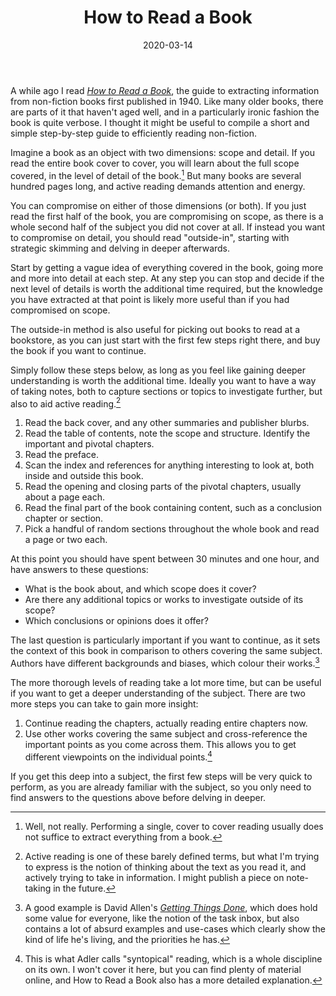 #+TITLE: How to Read a Book
#+DATE: 2020-03-14

A while ago I read
/[[https://www.goodreads.com/book/show/567610.How_to_Read_a_Book][How to
Read a Book]]/, the guide to extracting information from non-fiction
books first published in 1940. Like many older books, there are parts of
it that haven't aged well, and in a particularly ironic fashion the book
is quite verbose. I thought it might be useful to compile a short and
simple step-by-step guide to efficiently reading non-fiction.

Imagine a book as an object with two dimensions: scope and detail. If
you read the entire book cover to cover, you will learn about the full
scope covered, in the level of detail of the book.[fn:1] But many books
are several hundred pages long, and active reading demands attention and
energy.

You can compromise on either of those dimensions (or both). If you just
read the first half of the book, you are compromising on scope, as there
is a whole second half of the subject you did not cover at all. If
instead you want to compromise on detail, you should read "outside-in",
starting with strategic skimming and delving in deeper afterwards.

Start by getting a vague idea of everything covered in the book, going
more and more into detail at each step. At any step you can stop and
decide if the next level of details is worth the additional time
required, but the knowledge you have extracted at that point is likely
more useful than if you had compromised on scope.

The outside-in method is also useful for picking out books to read at a
bookstore, as you can just start with the first few steps right there,
and buy the book if you want to continue.

Simply follow these steps below, as long as you feel like gaining deeper
understanding is worth the additional time. Ideally you want to have a
way of taking notes, both to capture sections or topics to investigate
further, but also to aid active reading.[fn:2]

1. Read the back cover, and any other summaries and publisher blurbs.
2. Read the table of contents, note the scope and structure. Identify
   the important and pivotal chapters.
3. Read the preface.
4. Scan the index and references for anything interesting to look at,
   both inside and outside this book.
5. Read the opening and closing parts of the pivotal chapters, usually
   about a page each.
6. Read the final part of the book containing content, such as a
   conclusion chapter or section.
7. Pick a handful of random sections throughout the whole book and read
   a page or two each.

At this point you should have spent between 30 minutes and one hour, and
have answers to these questions:

- What is the book about, and which scope does it cover?
- Are there any additional topics or works to investigate outside of its
  scope?
- Which conclusions or opinions does it offer?

The last question is particularly important if you want to continue, as
it sets the context of this book in comparison to others covering the
same subject. Authors have different backgrounds and biases, which
colour their works.[fn:3]

The more thorough levels of reading take a lot more time, but can be
useful if you want to get a deeper understanding of the subject. There
are two more steps you can take to gain more insight:

1. Continue reading the chapters, actually reading entire chapters now.
2. Use other works covering the same subject and cross-reference the
   important points as you come across them. This allows you to get
   different viewpoints on the individual points.[fn:4]

If you get this deep into a subject, the first few steps will be very
quick to perform, as you are already familiar with the subject, so you
only need to find answers to the questions above before delving in
deeper.

[fn:1] Well, not really. Performing a single, cover to cover reading
       usually does not suffice to extract everything from a book.

[fn:2] Active reading is one of these barely defined terms, but what I'm
       trying to express is the notion of thinking about the text as you
       read it, and actively trying to take in information. I might
       publish a piece on note-taking in the future.

[fn:3] A good example is David Allen's
       /[[https://www.goodreads.com/book/show/1633.Getting_Things_Done][Getting
       Things Done]]/, which does hold some value for everyone, like the
       notion of the task inbox, but also contains a lot of absurd
       examples and use-cases which clearly show the kind of life he's
       living, and the priorities he has.

[fn:4] This is what Adler calls "syntopical" reading, which is a whole
       discipline on its own. I won't cover it here, but you can find
       plenty of material online, and How to Read a Book also has a more
       detailed explanation.
